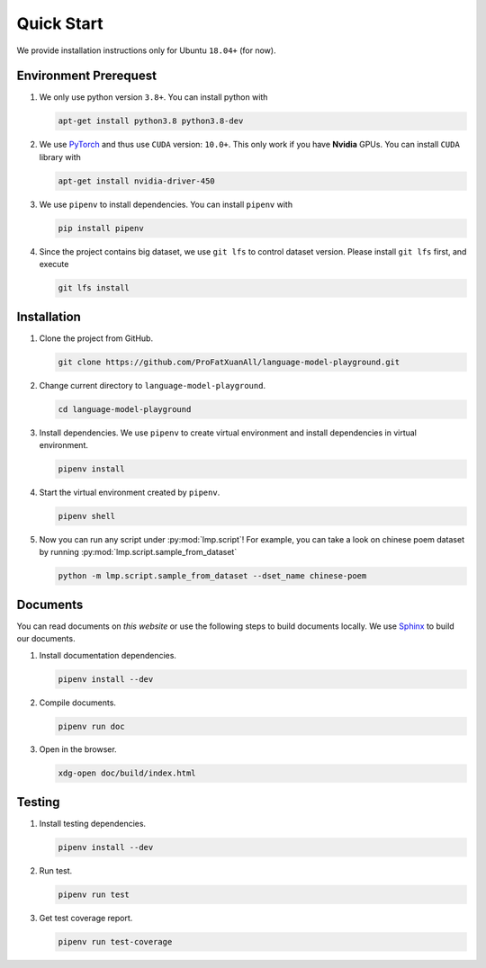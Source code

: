 Quick Start
===========

We provide installation instructions only for Ubuntu ``18.04+`` (for now).

.. todo::

    Run test on Mac and Windows.

Environment Prerequest
----------------------
1. We only use python version ``3.8+``.
   You can install python with

   .. code-block:: shell

        apt-get install python3.8 python3.8-dev

2. We use PyTorch_ and thus use ``CUDA`` version: ``10.0+``.
   This only work if you have **Nvidia** GPUs.
   You can install ``CUDA`` library with

   .. code-block:: shell

        apt-get install nvidia-driver-450

3. We use ``pipenv`` to install dependencies.
   You can install ``pipenv`` with

   .. code-block:: shell

        pip install pipenv

4. Since the project contains big dataset, we use ``git lfs`` to control
   dataset version.
   Please install ``git lfs`` first, and execute

   .. code-block:: shell

        git lfs install

.. _PyTorch: https://pytorch.org/

Installation
------------

1. Clone the project from GitHub.

   .. code-block:: shell

        git clone https://github.com/ProFatXuanAll/language-model-playground.git

2. Change current directory to ``language-model-playground``.

   .. code-block:: shell

        cd language-model-playground

3. Install dependencies.
   We use ``pipenv`` to create virtual environment and install dependencies in
   virtual environment.

   .. code-block:: shell

        pipenv install

4. Start the virtual environment created by ``pipenv``.

   .. code-block:: shell

        pipenv shell

5. Now you can run any script under :py:mod:`lmp.script`!
   For example, you can take a look on chinese poem dataset by running
   :py:mod:`lmp.script.sample_from_dataset`

   .. code-block:: shell

        python -m lmp.script.sample_from_dataset --dset_name chinese-poem

Documents
---------

You can read documents on *this website* or use the following steps to build
documents locally.
We use Sphinx_ to build our documents.

.. _Sphinx: https://www.sphinx-doc.org/en/master/

.. todo::

    Publish documents on https://readthedocs.org/.

1. Install documentation dependencies.

   .. code-block:: shell

        pipenv install --dev

2. Compile documents.

   .. code-block:: shell

        pipenv run doc

3. Open in the browser.

   .. code-block:: shell

        xdg-open doc/build/index.html


Testing
-------
1. Install testing dependencies.

   .. code-block:: shell

        pipenv install --dev

2. Run test.

   .. code-block:: shell

        pipenv run test

3. Get test coverage report.

   .. code-block:: shell

        pipenv run test-coverage
